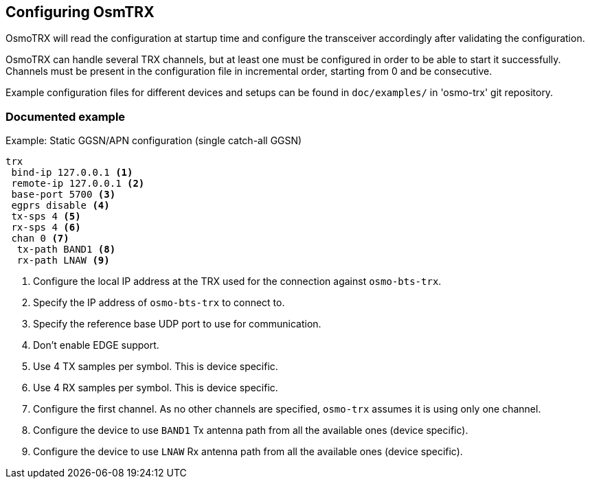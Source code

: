 == Configuring OsmTRX

OsmoTRX will read the configuration at startup time and configure the
transceiver accordingly after validating the configuration.

OsmoTRX can handle several TRX channels, but at least one must be configured in
order to be able to start it successfully. Channels must be present in the
configuration file in incremental order, starting from 0 and be consecutive.

Example configuration files for different devices and setups can be found in
`doc/examples/` in 'osmo-trx' git repository.

=== Documented example

.Example: Static GGSN/APN configuration (single catch-all GGSN)
----
trx
 bind-ip 127.0.0.1 <1>
 remote-ip 127.0.0.1 <2>
 base-port 5700 <3>
 egprs disable <4>
 tx-sps 4 <5>
 rx-sps 4 <6>
 chan 0 <7>
  tx-path BAND1 <8>
  rx-path LNAW <9>
----
<1> Configure the local IP address at the TRX used for the connection against `osmo-bts-trx`.
<2> Specify the IP address of `osmo-bts-trx` to connect to.
<3> Specify the reference base UDP port to use for communication.
<4> Don't enable EDGE support.
<5> Use 4 TX samples per symbol. This is device specific.
<6> Use 4 RX samples per symbol. This is device specific.
<7> Configure the first channel. As no other channels are specified, `osmo-trx` assumes it is using only one channel.
<8> Configure the device to use `BAND1` Tx antenna path from all the available ones (device specific).
<9> Configure the device to use `LNAW` Rx antenna path from all the available ones (device specific).
